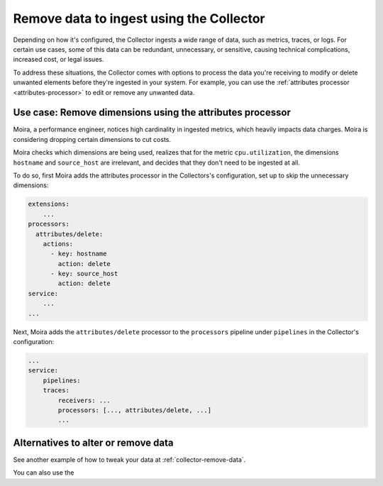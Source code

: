 .. _configure-remove:

*********************************************************************
Remove data to ingest using the Collector
*********************************************************************

.. meta::
      :description: Remove data ingested with the Splunk Distribution of OpenTelemetry Collector.

Depending on how it's configured, the Collector ingests a wide range of data, such as metrics, traces, or logs. For certain use cases, some of this data can be redundant, unnecessary, or sensitive, causing technical complications, increased cost, or legal issues. 

To address these situations, the Collector comes with options to process the data you're receiving to modify or delete unwanted elements before they're ingested in your system. For example, you can use the :ref:`attributes processor <attributes-processor>` to edit or remove any unwanted data.

Use case: Remove dimensions using the attributes processor
==============================================================================

Moira, a performance engineer, notices high cardinality in ingested metrics, which heavily impacts data charges. Moira is considering dropping certain dimensions to cut costs. 

Moira checks which dimensions are being used, realizes that for the metric ``cpu.utilization``, the dimensions ``hostname`` and ``source_host`` are irrelevant, and decides that they don't need to be ingested at all.

To do so, first Moira adds the attributes processor in the Collectors's configuration, set up to skip the unnecessary dimensions:

.. code-block:: yaml

    extensions: 
        ...  
    processors:
      attributes/delete:
        actions:
          - key: hostname
            action: delete
          - key: source_host
            action: delete            
    service:
        ...
    ...

Next, Moira adds the ``attributes/delete`` processor to the ``processors`` pipeline under ``pipelines`` in the Collector's configuration: 

.. code-block:: yaml

    ... 
    service:
        pipelines:
        traces:
            receivers: ...
            processors: [..., attributes/delete, ...] 
            ...

Alternatives to alter or remove data
==============================================================================

See another example of how to tweak your data at :ref:`collector-remove-data`.

You can also use the 